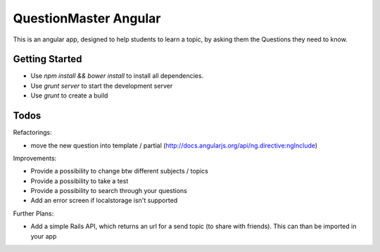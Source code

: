 QuestionMaster Angular
======================

This is an angular app, designed to help students to learn a topic, by asking them the Questions they need to know.


Getting Started
---------------

- Use `npm install && bower install` to install all dependencies.
- Use `grunt server` to start the development server
- Use `grunt` to create a build

Todos
------

Refactorings:

- move the new question into template / partial (http://docs.angularjs.org/api/ng.directive:ngInclude)

Improvements:

- Provide a possibility to change btw different subjects / topics
- Provide a possibility to take a test
- Provide a possibility to search through your questions
- Add an error screen if localstorage isn't supported

Further Plans:

- Add a simple Rails API, which returns an url for a send topic (to share with friends). This can than be imported in your app
